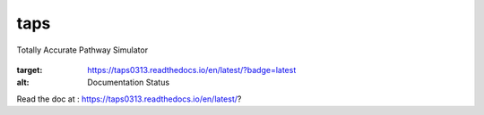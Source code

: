 taps
====

Totally Accurate Pathway Simulator

    .. image:: https://readthedocs.org/projects/taps0313/badge/?version=latest
:target: https://taps0313.readthedocs.io/en/latest/?badge=latest
:alt: Documentation Status

Read the doc at : https://taps0313.readthedocs.io/en/latest/?
